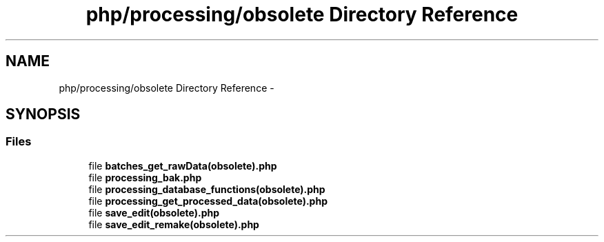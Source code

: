 .TH "php/processing/obsolete Directory Reference" 3 "Wed Nov 30 2016" "Version V2.0" "PLATO" \" -*- nroff -*-
.ad l
.nh
.SH NAME
php/processing/obsolete Directory Reference \- 
.SH SYNOPSIS
.br
.PP
.SS "Files"

.in +1c
.ti -1c
.RI "file \fBbatches_get_rawData(obsolete)\&.php\fP"
.br
.ti -1c
.RI "file \fBprocessing_bak\&.php\fP"
.br
.ti -1c
.RI "file \fBprocessing_database_functions(obsolete)\&.php\fP"
.br
.ti -1c
.RI "file \fBprocessing_get_processed_data(obsolete)\&.php\fP"
.br
.ti -1c
.RI "file \fBsave_edit(obsolete)\&.php\fP"
.br
.ti -1c
.RI "file \fBsave_edit_remake(obsolete)\&.php\fP"
.br
.in -1c
